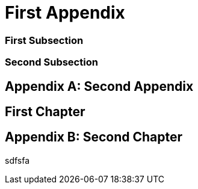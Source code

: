 [appendix]
[#appendix_first]
= First Appendix

[#appendix_first_subsection]
=== First Subsection

[#appendix_second_subsection]
=== Second Subsection

[appendix,#appendix_second]
= Second Appendix

[#appendix_first_chapter]
== First Chapter

[appendix]
[#appendix_second_chapter]
== Second Chapter

sdfsfa
